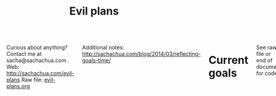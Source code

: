#+TITLE: Evil plans
#+HTML_HEAD_EXTRA: <script src="http://ajax.googleapis.com/ajax/libs/jquery/1.11.0/jquery.min.js"></script>
#+STARTUP: lognotedone

#+begin_html
<div class="row"><div class="columns">
#+end_html

<<top>>

Curious about anything? Contact me at sacha@sachachua.com . 
Web: http://sachachua.com/evil-plans
Raw file: [[http://sachachua.com/sharing/evil-plans.org][evil-plans.org]]

Additional notes: http://sachachua.com/blog/2014/03/reflecting-goals-time/

* Current goals

See raw file or end of document for code.

http://doc.norang.ca/org-mode.html

#+CALL: graph-from-tables[:file evil_plans2.png :cmdline "-Kdot -Tpng -Gdpi=100 -Gsize=10,10"](fill-column2=0) :results silent :exports none

#+ATTR_HTML: :usemap #G :style max-width: none
[[file:evil_plans2.png]]

#+begin_src emacs-lisp :results html :exports results :var fill-column=20
      (let* ((cmdline (or (cdr (assoc :cmdline params)) "-Kdot -Tcmapx -Gdpi=100 -Gsize=10,10"))
             (cmd (or (cdr (assoc :cmd params)) "dot"))
             (in-file (org-babel-temp-file "dot-"))
             (map (sacha/org-map-to-graphviz (sacha/org-map-goals "goal") fill-column)))
        (with-temp-file in-file (insert map))
        (org-babel-eval
         (concat cmd
                 " " (org-babel-process-file-name in-file)
                 " " cmdline) ""))
#+end_src

#+RESULTS:
#+BEGIN_HTML
<map id="G" name="G">
<area shape="rect" id="node1" href="#help_the_Emacs_community_grow" title="help the Emacs community grow" alt="" coords="379,70,475,98"/>
<area shape="rect" id="node2" href="#share_useful_stuff" title="share useful stuff" alt="" coords="282,125,381,152"/>
<area shape="rect" id="node3" href="#tickle_my_brain" title="tickle my brain" alt="" coords="325,297,411,324"/>
<area shape="rect" id="node5" href="#get_more_value_from_my_time" title="get more value from my time" alt="" coords="438,368,553,397"/>
<area shape="rect" id="node15" href="#build_good_karma" title="build good karma" alt="" coords="132,178,232,205"/>
<area shape="rect" id="node4" href="#delegate_more_effectively" title="delegate more effectively" alt="" coords="453,296,538,325"/>
<area shape="rect" id="node6" href="#live_an_awesome_life" title="live an awesome life" alt="" coords="724,429,837,456"/>
<area shape="rect" id="node7" href="#add_more_tracking_tools_to_Quantified_Awesome" title="add more tracking tools to Quantified Awesome" alt="" coords="678,291,784,330"/>
<area shape="rect" id="node8" href="#make_better_decisions" title="make better decisions" alt="" coords="694,368,768,397"/>
<area shape="rect" id="node9" href="#track_and_reflect_on_25_non_trivial_decisions_assumptions" title="track and reflect on 25 non&#45;trivial decisions/assumptions" alt="" coords="797,291,923,330"/>
<area shape="rect" id="node10" href="#Set_up_an_ongoing_mentoring_coaching_relationship_with_an_Emacs_coach" title="Set up an ongoing mentoring/coaching relationship with an Emacs coach" alt="" coords="552,285,665,336"/>
<area shape="rect" id="node11" href="#host_another_10_episodes_of_Emacs_Chats_or_hangouts" title="host another 10 episodes of Emacs Chats or hangouts" alt="" coords="217,3,321,43"/>
<area shape="rect" id="node12" href="#learn_from_people" title="learn from people" alt="" coords="166,232,269,259"/>
<area shape="rect" id="node13" href="#complete_project_I2" title="complete project I2" alt="" coords="274,178,383,205"/>
<area shape="rect" id="node14" href="#learn_Japanese" title="learn Japanese" alt="" coords="3,178,89,205"/>
<area shape="rect" id="node16" href="#get_good_at_reporting" title="get good at reporting" alt="" coords="297,70,366,98"/>
<area shape="rect" id="node17" href="#publish_12_free_PWYC_resources" title="publish 12 free/PWYC resources" alt="" coords="163,70,284,98"/>
<area shape="rect" id="node18" href="#build_an_exercise_habit" title="build an exercise habit" alt="" coords="782,368,879,397"/>
<area shape="rect" id="node19" href="#do_a_5_year_experiment_in_self_directed_living" title="do a 5&#45;year experiment in self&#45;directed living" alt="" coords="893,363,997,402"/>
</map>
#+END_HTML

* Including "Someday" goals

See raw file or end of document for code.

#+CALL: graph-from-tables[:file evil_plans3.png :cmdline "-Kdot -Tpng -Gdpi=100 -Gsize=10,10"](fill-column=20,include-someday=1) :results silent :exports none

#+ATTR_HTML: :usemap #G2 :style max-width: none
[[file:evil_plans3.png]]

#+begin_src emacs-lisp :results html :exports results :var fill-column=20
      (let* ((cmdline (or (cdr (assoc :cmdline params)) "-Kdot -Tcmapx -Gdpi=100 -Gsize=10,10"))
             (cmd (or (cdr (assoc :cmd params)) "dot"))
             (in-file (org-babel-temp-file "dot-"))
             (include-someday 1)
             (map (sacha/org-map-to-graphviz (sacha/org-map-goals "goal") fill-column)))
        (with-temp-file in-file (insert map))
        (org-babel-eval
         (concat cmd
                 " " (org-babel-process-file-name in-file)
                 " " cmdline) ""))
#+end_src

#+RESULTS:
#+BEGIN_HTML
<map id="G" name="G">
<area shape="rect" id="node1" href="#review_31_blogs" title="review 31 blogs" alt="" coords="6,14,91,39"/>
<area shape="rect" id="node3" href="#draw_10_visual_guides_for_learning_Emacs" title="draw 10 visual guides for learning Emacs" alt="" coords="769,8,870,45"/>
<area shape="rect" id="node4" href="#help_the_Emacs_community_grow" title="help the Emacs community grow" alt="" coords="596,76,687,103"/>
<area shape="rect" id="node8" href="#share_useful_stuff" title="share useful stuff" alt="" coords="505,139,599,165"/>
<area shape="rect" id="node9" href="#tickle_my_brain" title="tickle my brain" alt="" coords="601,315,682,341"/>
<area shape="rect" id="node5" href="#set_up_regular_Emacs_hangouts" title="set up regular Emacs hangouts" alt="" coords="403,13,514,40"/>
<area shape="rect" id="node6" href="#create_a_10_week_Emacs_Basics_course" title="create a 10&#45;week Emacs Basics course" alt="" coords="527,13,635,40"/>
<area shape="rect" id="node7" href="#Develop_emacslife_com_into_beginner_enthusiast_resources_for_Emacs" title="Develop emacslife.com into beginner/enthusiast resources for Emacs" alt="" coords="648,3,756,51"/>
<area shape="rect" id="node13" href="#build_good_karma" title="build good karma" alt="" coords="228,202,323,227"/>
<area shape="rect" id="node14" href="#get_more_value_from_my_time" title="get more value from my time" alt="" coords="454,383,562,410"/>
<area shape="rect" id="node10" href="#add_50_items_to_my_process_library" title="add 50 items to my process library" alt="" coords="205,76,308,103"/>
<area shape="rect" id="node11" href="#delegate_more_effectively" title="delegate more effectively" alt="" coords="134,201,215,228"/>
<area shape="rect" id="node12" href="#delegate_2_000_hours_or__20_000_of_meaningful__useful_work" title="delegate 2,000 hours or $20,000 of meaningful, useful work" alt="" coords="213,128,325,176"/>
<area shape="rect" id="node23" href="#learn_from_people" title="learn from people" alt="" coords="392,254,489,279"/>
<area shape="rect" id="node17" href="#live_an_awesome_life" title="live an awesome life" alt="" coords="738,441,846,466"/>
<area shape="rect" id="node15" href="#write_AutoHotkey_script_that_has_file_actions" title="write AutoHotkey script that has file actions" alt="" coords="231,310,327,347"/>
<area shape="rect" id="node16" href="#write_10_blog_posts_with_Dragon_NaturallySpeaking" title="write 10 blog posts with Dragon NaturallySpeaking" alt="" coords="340,310,441,347"/>
<area shape="rect" id="node18" href="#add_more_tracking_tools_to_Quantified_Awesome" title="add more tracking tools to Quantified Awesome" alt="" coords="695,310,795,347"/>
<area shape="rect" id="node19" href="#make_better_decisions" title="make better decisions" alt="" coords="710,383,780,410"/>
<area shape="rect" id="node20" href="#track_and_reflect_on_25_non_trivial_decisions_assumptions" title="track and reflect on 25 non&#45;trivial decisions/assumptions" alt="" coords="808,310,927,347"/>
<area shape="rect" id="node21" href="#Set_up_an_ongoing_mentoring_coaching_relationship_with_an_Emacs_coach" title="Set up an ongoing mentoring/coaching relationship with an Emacs coach" alt="" coords="454,304,561,352"/>
<area shape="rect" id="node22" href="#host_another_10_episodes_of_Emacs_Chats_or_hangouts" title="host another 10 episodes of Emacs Chats or hangouts" alt="" coords="198,8,296,45"/>
<area shape="rect" id="node24" href="#complete_project_I2" title="complete project I2" alt="" coords="336,202,439,227"/>
<area shape="rect" id="node25" href="#learn_Japanese" title="learn Japanese" alt="" coords="452,202,534,227"/>
<area shape="rect" id="node26" href="#get_good_at_reporting" title="get good at reporting" alt="" coords="518,76,583,103"/>
<area shape="rect" id="node27" href="#publish_12_free_PWYC_resources" title="publish 12 free/PWYC resources" alt="" coords="392,76,506,103"/>
<area shape="rect" id="node28" href="#build_an_exercise_habit" title="build an exercise habit" alt="" coords="793,383,885,410"/>
<area shape="rect" id="node29" href="#do_a_5_year_experiment_in_self_directed_living" title="do a 5&#45;year experiment in self&#45;directed living" alt="" coords="899,378,997,415"/>
</map>
#+END_HTML

How do I want to represent specific goals?
* Goals                                                                :goal:
:PROPERTIES:
:LOGGING:  TODO(@)
:CUSTOM_ID: Goals
:END:

** live an awesome life
   :PROPERTIES:
	 :CUSTOM_ID: live_an_awesome_life
   :END:
*** TODO do a 5-year experiment in self-directed living
    :PROPERTIES:
    :CUSTOM_ID: do_a_5_year_experiment_in_self_directed_living
    :LINK:     [[file:~/personal/business.org::*5-year%20experiment][5-year experiment]]
    :END:
so that I can [[live an awesome life]]

2012-2017

Questions to resolve: 
- Would I prefer the structure of a regular career, or can I learn how to make the most of a more self-directed life?
- Do I understand my wants and needs enough to manage my finances with reasonable safety?

More information: http://sachachua.com/blog/experiment

What could "awesome" look like? 
- Good handle on expenses, resisted lifestyle inflation
- Expenses covered by dividends/capital gains, with a reasonable buffer for the next correction (and so that I can buy the next time stocks go on sale)
- Be the kind of happy, loving, equanimous person I want to be
- Icing on the cake:
  - Tickled brain from learning lots of things
  - Good karma from helping lots of people
  - Scaling up (building resources)
- Confederates whom I know well and am in touch with

What kind of concrete actions or projects will move me towards that? What kinds of things do I want to explore?
- [X] E-book publishing: Easy to do once I have a clear idea of what I want to put together. I like pay-what-you-want.
- [X] Print publishing: Doable with LaTeX and CreateSpace. 
- [ ] Useful, organized non-fiction
- [ ] A way for people to self-identify as tribe members (ex: e-book purchases, mailing list signups)
- [ ] Git-tip and other microtipping?
- See other projects in this file

*** DONE improve our garden in 2014
		:PROPERTIES:
		:CUSTOM_ID: improve_our_garden_in_2014
		:LINK:     [[file:~/personal/organizer.org::*Garden][Garden]]
		:END:
<<garden2014>>

so that I can [[live an awesome life]]

This year:
- Keep track of which plants were planted where
- Water regularly
- Work in the garden every 1-3 days
- Add plenty of compost

4'x8'

# # shed
# # |-------------------+-------------------+-----------------------+-----------------------|
# # | strawberries      | strawberries      | carrots               | carrots               |
# # | choy              | choy              | beets                 | beets                 |
# # | spinach           | spinach           | beets                 | beets                 |
# # | beets             | beets             | spinach               | spinach               |
# # | spinach           | spinach           | spinach               | spinach               |
# # | lettuce, cilantro | lettuce, cilantro | bitter melon, carrots | bitter melon, carrots |
# # | peas (bush) 4/12  | peas (bush) 4/12  | bitter melon, carrots | bitter melon, carrots |
# # | peas 4/12         | peas 4/12         | peas 4/12             | peas 4/12             |
# # |-------------------+-------------------+-----------------------+-----------------------|
# # house

# Want: kale, cherry tomatoes, basil, bitter melon, green onions


# Islington Nurseries compost: 55 delivery, 35 per cubic yard - cheaper to get small quantities from Home Depot
*** TODO build an exercise habit
		:PROPERTIES:
		:CUSTOM_ID: build_an_exercise_habit
		:END:
so that I can [[live an awesome life]]

** tickle my brain
   :PROPERTIES:
   :CUSTOM_ID: tickle_my_brain
   :END:
so that I can [[get more value from my time]] and [[share useful stuff]]
*** DONE learn Morse code for all the letters; receive at 5 WPM; transmit as slowly as needed
    :PROPERTIES:
    :Effort:   20:00
    :CUSTOM_ID: learn_Morse_code_for_all_the_letters__receive_at_5_WPM__transmit_as_slowly_as_needed
    :END:
    :LOGBOOK:
    - State "TODO"       from "STARTED"    [2014-03-19 Wed 20:33] \\
      ABCD
    CLOCK: [2014-03-19 Wed 20:07]--[2014-03-19 Wed 20:07] =>  0:00
    :END:
So that I can [[tickle my brain]]
- [2014-03-19 Wed] Tried Morse Code Trainer on my phone. =) Learning my .- -... -.-. -..!
*** DONE memorize Latin declensions
Done [2014-05-07]
    :LOGBOOK:
    - State "TODO"       from "TODO"       [2014-03-19 Wed 20:32] \\
      First declensions: Almost, but not quite.
    CLOCK: [2014-03-19 Wed 19:59]--[2014-03-19 Wed 20:07] =>  0:08
    :END:
    :PROPERTIES:
    :Effort:   10:00
    :CUSTOM_ID: memorize_Latin_declensions
    :LINK: [[file:~/personal/routines.org::*Test%20Latin%20declensions][Test Latin declensions]]
    :END:
So that I can [[tickle my brain]]

Testing: http://www.latintests.net/grammar/nouns.php - 5 days in a row, first test 100%

- [2014-03-30 Sun] One mistake (first declension), second declension still giving me prblems
- [2014-03-23 Sun] 100% first declension

*** CANCELLED learn image processing with the Raspberry Pi
    :PROPERTIES:
    :CUSTOM_ID: learn_image_processing_with_the_Raspberry_Pi
    :LINK:     [[file:~/personal/people.org::*Raspberry%20Pi][Raspberry Pi]]
    :END:
so that I can [[tickle my brain]]

Using simplecv

- [X] Load the images
- [X] Calculate the absolute difference
- [X] Identify the largest blob (minimum size of X)
- [X] Draw the path followed by the centroid of the blob
- [ ] Figure out a better visualization for litter box monitoring


*** DONE Draw the goal graph based on my Org entries                  :emacs:
    :PROPERTIES:
    :CUSTOM_ID: Draw_the_goal_graph_based_on_my_Org_entries
    :END:
So that I can [[tickle my brain]] and [[make better decisions]]
*** CANCELLED make ABCs of Emacs
So that I can [[tickle my brain]] and [[share useful stuff]]
    :PROPERTIES:
    :CUSTOM_ID: make_ABCs_of_Emacs
    :LINK:     [[file:~/personal/business.org::*Emacs%20ABCs][Emacs ABCs]]
    :END:
- [X] apropos
- browse-kill-ring
- customize / compile / calc
- dired, debug-on-entry
- edebug-defun, eshell
- fastnav, ffap, fixup-whitespace
- grep-find, gnus
- help-with-help, helm
- ielm
- just-one-space
- keyboard macros, kmacro-start-macro, kbd-macro-query
- load-library, locate-library, list-packages
- magit, make-indirect-buffer
- name-last-kbd-macro
- occur (and occur-edit-mode); org
- package-list-packages, picture-mode
- quick-url, query-replace-regexp-eval
- regexp-builder, recursive-edit, recover-this-file,
- savehist-mode, server-start, smartparens
- tags-search, term, thumbs, tmm-menubar, type-break
- undo-tree-visualize
- vc-next-action, view-lossage, visual-line-mode
- where-is, winner-mode, windmove, window-configuration-to-register
- M-x (execute-extended-command)
- yank-pop
- zap-to-char

** share useful stuff
   :PROPERTIES:
   :CUSTOM_ID: share_useful_stuff
   :END:
So that I can [[build good karma]] and [[get more value from my time]]
*** TODO [#C] publish 12 free/PWYC resources												:project:
    :PROPERTIES:
    :CUSTOM_ID: publish_12_free_PWYC_resources
    :END:
So that I can [[share useful stuff]]
- [X] Sketchnoting resources
- [X] No Excuses Guide to Blogging
- [X] Sketchnotes 2012
- [X] Sketchnotes 2013
- [X] How to learn Emacs Lisp by customizing Emacs: http://sach.ac/baby-steps-emacs-lisp - 2014-05-07
- [ ] Baby steps guide to managing your tasks with Org: http://sach.ac/baby-steps-org-todo
- [ ] Intermediate guide to Emacs
- 10-week Emacs Basics course (or 12...)
    1. Mouse, copy, paste
    2. M-x
    3. Customize

*** CANCELLED sketchnote 10 more books 
so that I can [[share useful stuff]]
		:PROPERTIES:
		:LINK:     [[file:~/personal/business.org::*Sketchnote%2010%20more%20books][Sketchnote 10 more books]]
		:CUSTOM_ID: sketchnote_10_more_books___beeminded
		:END:
*** DONE package Sketchnotes 2012 for print
    :PROPERTIES:
    :CUSTOM_ID: package_Sketchnotes_2012_for_print
    :LINK:     [[file:~/personal/business.org::*Put%20together%20print%20for%20Sketchnotes%202012][Put together print for Sketchnotes 2012]]
    :END:
    So that I can [[share useful stuff]]
*** DONE organize transcripts, MP3s, and videos in one place
    :PROPERTIES:
    :CUSTOM_ID: organize_transcripts__MP3s__and_videos_in_one_place
    :END:
So that I can [[share useful stuff]]

https://docs.google.com/spreadsheet/pub?key=0AsLpkeSVIjRYdFcxeTJ3SDdkNXdINzJ1NWlvdGJWUUE&output=html

Task: https://trello.com/c/kR2XtkoP/175-create-a-master-spreadsheet-with-all-of-my-youtube-videos-transcripts-blog-posts-related-to-those-videos-and-mp3-urls

*** TODO get good at reporting
    :PROPERTIES:
    :CUSTOM_ID: get_good_at_reporting
    :END:
So that I can [[share useful stuff]]
** build good karma
   :PROPERTIES:
   :CUSTOM_ID: build_good_karma
   :END:
So that I can [[learn from people]]

Is this a true goal, or it mainly on the way to something else? Are
there projects that support this instead of the other stuff?

** learn from people
   :PROPERTIES:
   :CUSTOM_ID: learn_from_people
   :END:
So that I can [[tickle my brain]] and [[share useful stuff]]
*** TODO learn Japanese
    :PROPERTIES:
    :LINK:     [[file:~/personal/organizer.org::*Learn%20Japanese][Learn Japanese]]
    :CUSTOM_ID: learn_Japanese
    :END:
So that I can [[learn from people]]

*** TODO complete project I2
    :PROPERTIES:
    :CUSTOM_ID: complete_project_I2
    :END:
So that I can [[learn from people]]
*** DONE project F2
So that I can [[learn from people]] and [[live an awesome life]]

    :PROPERTIES:
    :LINK: file:~/personal/people.org::*Project%20F
		:CUSTOM_ID: project_F2
    :END:

*** TODO host another 10 episodes of Emacs Chats or hangouts
    :PROPERTIES:
    :CUSTOM_ID: host_another_10_episodes_of_Emacs_Chats_or_hangouts
    :END:
		:LOGBOOK:
		- State "TODO"       from "DONE"       [2014-11-01 Sat 16:58]
		:END:
		:PROPERTIES:
    :CUSTOM_ID: host_another_10_episodes_of_Emacs_Chats_or_hangouts
		:END:

So that I can [[learn from people]] and [[help the Emacs community grow]]

1. [X] Emacs Chat: technomancy 
2. [X] Emacs Chat: Xah Lee 
3. [X] Emacs Chat: Bozhidar Batsov
4. Bodil Stokke?
5. Steve Purcell? - Jan
6. Stefan Monnier?
7. John Kitchin?
8. Reach out to the other bloggers on Planet Emacsen

*** TODO Set up an ongoing mentoring/coaching relationship with an Emacs coach
    :PROPERTIES:
    :CUSTOM_ID: Set_up_an_ongoing_mentoring_coaching_relationship_with_an_Emacs_coach
    :END:
So that I can [[get more value from my time]]

https://www.codementor.io/sanityinc: RoR, jQuery, TDD, Emacs, Javascript
https://www.codementor.io/skeeto
http://emacs-doctor.com

Possible concrete goals:
- Follow best practices in setting up my web development environment (Rails, Javascript, NodeJS, Angular); learn how to think syntactically
- Discover what else I should be doing with Org Mode
- Set up a solid external data and backup plan
- Learn more about what I don't know I don't know (Hard!)
- Get into Emacs development

*** DONE complete project F
    :PROPERTIES:
    :CUSTOM_ID: complete_project_F
    :LINK: file:~/personal/people.org::*Project%20F
    :END:
So that I can [[learn from people]]

*** DONE share workflow for Google Hangouts on Air
    :PROPERTIES:
    :CUSTOM_ID: share_workflow_for_Google_Hangouts_on_Air
    :END:
So that I can [[delegate more effectively]] and [[learn from people]]
https://docs.google.com/a/sachachua.com/document/d/13taKuenogeXwQmoSvOtPgymNdI5IaLH9ZbovHKuUvt4/edit#
*** DONE host at least four episodes for the Frugal FIRE show				:PROJECT:
    :PROPERTIES:
    :CUSTOM_ID: host_at_least_four_episodes_for_the_Frugal_FIRE_show
    :END:
So that I can [[learn from people]] and [[share useful stuff]]

http://frugalfireshow.com

I suggested these as a way to get to know other people exploring financial independence / early retirement. I wanted to see if that was a community I resonated with.
*** DONE [#C] host 10 episodes of Emacs Chats [9/12]								:project:
    :PROPERTIES:
    :LINK:     [[file:~/personal/business.org::*Emacs%20Chats][Emacs Chats]]
		:CUSTOM_ID: host_10_episodes_of_Emacs_Chats__9_12_
    :END:
http://sachachua.com/blog/emacs-chat/

So that I can [[learn from people]] and [[help the Emacs community grow]]

1. [X] Emacs Chat: John Wiegley
2. [X] Emacs Chat: Avdi Grimm (Org-mode, Ruby, etc.)
3. [X] Emacs Chat: Thomas Kjeldahl Nilsson
4. [X] Emacs Chat: Carsten Dominik
5. [X] Emacs Chat: Bastien Guerry
6. [X] Emacs Chat: Sacha Chua (with Bastien Guerry)
7. [X] Emacs Chat: Magnar Sveen (Emacs Rocks)
8. [X] Emacs Chat: Iannis Zannos
9. [X] Emacs Chat: Tom Marble
10. [X] Emacs Chat: Janis Mancevics

** make better decisions
   :PROPERTIES:
   :CUSTOM_ID: make_better_decisions
   :END:
so that I can [[live an awesome life]]

*** TODO [#C] track and reflect on 25 non-trivial decisions/assumptions :project:
    :PROPERTIES:
    :CUSTOM_ID: track_and_reflect_on_25_non_trivial_decisions_assumptions
    :END:
So that I can [[make better decisions]]
As listed in http://sachachua.com/blog/category/decision

What do I want to tweak about how I make decisions?

1. [[http://sachachua.com/blog/category/decision/#post-26177][Hacklab]]
2. [[http://sachachua.com/blog/experiment][Experiment]]
3. [[http://sachachua.com/blog/2013/07/choosing-openness-and-scale/][Openness and scale]]
4. Time

*** TODO add more tracking tools to Quantified Awesome
		:PROPERTIES:
		:LINK:     [[file:~/personal/business.org::*Add%20more%20tracking%20tools%20to%20Quantified%20Awesome][Add more tracking tools to Quantified Awesome]]
		:CUSTOM_ID: add_more_tracking_tools_to_Quantified_Awesome
		:END:
so that I can [[make better decisions]]

- Groceries
- Recipes

** get more value from my time
   :PROPERTIES:
   :CUSTOM_ID: get_more_value_from_my_time
   :END:
so that I can [[live an awesome life]]
*** SOMEDAY write 10 blog posts with Dragon NaturallySpeaking
    :PROPERTIES:
    :CUSTOM_ID: write_10_blog_posts_with_Dragon_NaturallySpeaking
    :END:
so that I can [[get more value from my time]]

Hmm. I am not very good at dictating blog posts, since I write as a way of figuring things out, and I end up jumping around non-linearly. So maybe dictation will have to be more about book notes and transcripts.

- Dictate blog posts
    - Make posts sound more natural
    - Get ideas out faster
    - Rest my hands
- Dictate book notes
    - Rest my hands
    - Read more ergonomically

*** SOMEDAY write AutoHotkey script that has file actions
    :PROPERTIES:
    :CUSTOM_ID: write_AutoHotkey_script_that_has_file_actions
    :END:
So that I can [[get more value from my time]]
*** CANCELLED read the iMacros API
    :PROPERTIES:
    :CUSTOM_ID: read_the_iMacros_API
    :END:
So that I can [[get more value from my time]]
*** CANCELLED learn Plover steno
		:PROPERTIES:
		:CUSTOM_ID: learn_Plover_steno
		:END:
so that I can [[get more value from my time]]
*** CANCELLED set up Selenium for automating web actions
    :PROPERTIES:
    :CUSTOM_ID: set_up_Selenium_for_automating_web_actions
    :END:
So that I can [[get more value from my time]]
** delegate more effectively
   :PROPERTIES:
   :CUSTOM_ID: delegate_more_effectively
   :END:
So that I can [[get more value from my time]]
*** SOMEDAY [#C] delegate 2,000 hours or $20,000 of meaningful, useful work :delegation:project:
   :PROPERTIES:
   :Goal:     Delegate
	 :CUSTOM_ID: delegate_2_000_hours_or__20_000_of_meaningful__useful_work
   :END:
So that I can [[delegate more effectively]] and [[build good karma]]

So far: 

#+begin_src emacs-lisp
  (let ((dollars 8229.45)
        (hours 486))
    (format "%d dollars - %d%%; %d hours - %d%%" 
            dollars (* (/ dollars 20000.0) 100.0)
            hours (* (/ hours 2000.0) 100.0)))
#+end_src

#+RESULTS:
: 8229 dollars - 41%; 486 hours - 24%

The work should:
- move me towards my primary goals
- help assistants improve their skills and justify better rates in the marketplace

Need to compensate for 2,166 hours as of 2014-05-16
*** SOMEDAY add 50 items to my process library 									 :delegation:
    :PROPERTIES:
    :CUSTOM_ID: add_50_items_to_my_process_library
		:LINK:     [[file:~/personal/business.org::*Add%2050%20items%20to%20my%20process%20library][Add 50 items to my process library]]
    :END:
So that I can [[delegate more effectively]] and [[share useful stuff]]

[[https://drive.google.com/a/sachachua.com/#folders/0B8LpkeSVIjRYVHZCQzVCYTJ5X3M][Process library]] - for my virtual assistants and for other people who are interested in delegation

#+CALL: list-files-with-target(directory="~/Google Drive/Delegation - Sacha Chua/Processes", pattern="How to", target=50) :results value org

#+RESULTS:
#+BEGIN_SRC org
35 items - 70%
1. How to add blogs to Feedly
2. How to add resources to the resources page and sidebar widget
3. How to add tags to Flickr sketches
4. How to animate sketches with Autodesk Sketchbook Pro and Camtasia Studio
5. How to convert a Vimeo or YouTube video to MP3 and save it for offline listening
6. How to create a Frugal FIRE event on Google+
7. How to create a Google+ Event banner
8. How to create a Helpers Help Out event on Google+
9. How to download invoices from InvoiceTrack
10. How to draft Q&A posts based on a transcript
11. How to draft an Emacs Basics blog post
12. How to draw and implement highlighted hand-drawn icons using CSS sprites
13. How to extract the MP3 from YouTube or an MP4
14. How to file a healthcare claim for massage
15. How to identify Q&A from a transcript
16. How to import my theme into your local development environment and get ready for work
17. How to look up additional information for people
18. How to post show notes
19. How to prepare for and host a Google Hangout on Air
20. How to process audio in Audacity
21. How to process scheduling requests
22. How to request books from the library
23. How to research related posts
24. How to set up a public conversation over Google Hangouts On Air
25. How to set up a public conversation
26. How to set up a redirection URL
27. How to summarize blog posts as tweets
28. How to transcribe audio
29. How to update Flickr with blog post URLs
30. How to update QuantifiedSelf.ca blog posts with video embeds
31. How to update a blog post with an MP3
32. How to update a book through CreateSpace
33. How to update the MP3 metadata
34. How to upload an MP3 to archive.org
35. How to write a blog post
#+END_SRC

** help the Emacs community grow
   :PROPERTIES:
   :CUSTOM_ID: help_the_Emacs_community_grow
   :END:
so that I can [[tickle my brain]] and [[share useful stuff]]
*** DONE delegate to Emacs geeks
		:PROPERTIES:
		:CUSTOM_ID: delegate_to_Emacs_geeks
		:END:
so that I can [[share useful stuff]] and [[help the Emacs community grow]] and [[learn from people]]

- Alex? waiting
- Oli? waiting
- Adam? scheduled
- Xah?

My Philippine assistants seem more reliable when it comes to work, although they don't have the same level of skills yet. Oh well!

*** SOMEDAY [#C] Develop emacslife.com into beginner/enthusiast resources for Emacs :emacs:project:
		:PROPERTIES:
		:CUSTOM_ID: Develop_emacslife_com_into_beginner_enthusiast_resources_for_Emacs
		:END:
so that I can [[help the Emacs community grow]]

What do I want to learn from working on EmacsLife?

- Organizing questions logically, and adding links between sections
- Writing based on an outline
- Revising with feedback
- Developing a smooth workflow for exporting my blog posts
  - Update monthly, perhaps?
- Herding cats: Delegating to other geeks
- Eventually: structuring courses, creating resources

Sketching the future: 

Because of the time I've invested in working on resources for the
Emacs community, I have the confidence that I can logically structure
my thoughts and write technical learning-oriented books. I have a
community of people happy to proof-read/beta. I have a lot of
experience in creating rich media resources as well.

I have a smooth workflow for identifying topics, outlining them,
organizing the topics, researching information, filling in the gaps
(whether I'm writing things myself or paying other people to do so),
pulling everything together, and publishing and sharing the results.
This may even be self-financing. I create a useful resource of at
least 10,000 words at least every 12 weeks.

This gives me great ways to:
- Learn more about what I'm curious about
- Organize my thoughts and identify gaps
- Communicate clearly, approachably, and engagingly
- Share in scalable ways

*** SOMEDAY [#C] create a 10-week Emacs Basics course :emacs:specific:project:someday:
    :PROPERTIES:
    :CUSTOM_ID: create_a_10_week_Emacs_Basics_course
		:LINK:     [[file:~/personal/business.org::*Emacs%20Basics][Emacs Basics]]
    :END:
So that I can [[help the Emacs community grow]]

http://sachachua.com/blog/tag/emacs-basics

1. [X] Use the mouse
2. [X] [[http://sachachua.com/blog/?p=27062&shareadraft=baba27062_532732552c1f8][Call commands by name with M-x]]
3. [X] Customize and configure
4. [ ] Learn keyboard shortcuts
5. [ ] Learn Emacs Lisp
6. [ ] Customize keyboard shortcuts
7. [ ] Save time with keyboard macros
8. [ ] Be inspired

*** SOMEDAY set up regular Emacs hangouts
    :PROPERTIES:
    :CUSTOM_ID: set_up_regular_Emacs_hangouts
    :END:
so that I can [[help the Emacs community grow]]

Every two weeks? Every month? Need a co-host. 

*** SOMEDAY draw 10 visual guides for learning Emacs 
    :PROPERTIES:
    :CUSTOM_ID: draw_10_visual_guides_for_learning_Emacs
    :END:
So that I can [[help the Emacs community grow]] 
- [X] Beginner's guide
- [X] Keyboard shortcuts
- [X] Org mode
- [X] Dired
- [X] Managing your tasks

** DONE improve my blog
   :PROPERTIES:
   :CUSTOM_ID: improve_my_blog
   :END:
So that I can [[share useful stuff]]
*** CANCELLED split off topic-focused views
    :PROPERTIES:
    :CUSTOM_ID: split_off_topic_focused_views
    :END:
    So that I can [[improve my blog]]
*** SOMEDAY review 31 blogs
    :PROPERTIES:
    :CUSTOM_ID: review_31_blogs
    :END:
    So that I can [[improve my blog]]

#+CALL: list-files-with-target(directory="~/Google Drive/Blog reviews", pattern=".gdoc", target=31) :results value org

#+RESULTS:
#+BEGIN_SRC org
3 items - 9%
1. Engagement, sticky shares - markevans.ca
2. Fat footer, lots of structure - extension.org
3. Lots of comments - rootofgood.com
#+END_SRC

** DONE read and reflect on key philosophical ideas
	 :PROPERTIES:
	 :CUSTOM_ID: read_and_reflect_on_key_philosophical_ideas
	 :END:
So that I can [[live an awesome life]] and [[tickle my brain]]

- Thoreau (Walden): Wanting little lets you be free. Also, note about having people over.
- Emerson (Self-Reliance): Embrace being different.
- Borsodi: Factory life; the quantity-minded vs quality-minded. I don't agree with lots of stuff in the Ugly Civilization, though.

* Old graph
#+begin_src dot :file goals.png :cmdline -Kdot -Tpng :results silent
  digraph G {
    ratio=expand
    node [shape=box]
    "Explore\nEmacs" -> "Learn tools" -> "Tickle my brain" -> "Write blog posts" -> "Share useful stuff" -> "Build good karma" -> "Learn from others"
    "Automate" -> "Learn tools"
    "Explore AutoHotkey" -> "Automate"
    "Read iMacros capabilities" -> "Automate"
    "Set up Selenium for Java" -> "Automate"
    "Share useful stuff" -> "Make technical topics friendlier" -> "Help the Emacs community be even awesomer" -> "Tickle my brain"
    "Make Emacs beginner resources" -> "Share useful stuff"
    "Read" -> "Tickle my brain"
    "Draw" -> "Share useful stuff"
    "Draw" -> "Think more clearly"
    "Write blog posts" -> "Think more clearly"
    "Delegate" -> "Share opportunities"
    "Delegate" -> "Expand capabilities"
    "Tickle my brain" -> "Expand capabilities"
    "Do consulting" -> "Tickle my brain"
    "Package" -> "Share useful stuff"
    "Respond" -> "Learn from others"
    "Respond" -> "Build good karma"
    "Build good karma" -> "Have a good foundation"
    "Get better at Javascript\n(NodeJS, JQuery)" -> "Learn tools"
    "Get better at\nRuby, Rails" -> "Learn tools"
    "Delegate" -> "Build process library" -> "Share useful stuff"
    "Delegate" -> "Learn from others"
    "Learn from others" -> "Make good decisions" -> "Enjoy life"
    "Think more clearly" -> "Make good decisions" -> "Shift my habits"
    "Understand my life" -> "Think more clearly"
    "Ask, experiment, measure" -> "Make good decisions"
    "Sketchnote presentations" -> "Share useful stuff" 
    "Sketchnote presentations" -> "Keep good ideas from disappearing"
  }
#+end_src

#+ATTR_HTML: :width 640
[[http://sachachua.com/sharing/goals.png][file:goals.png]]

* Code

#+name: list-files-with-target
#+begin_src emacs-lisp :var directory="~/Google Drive/Delegation/Processes" :var pattern="How to" :var target=50 :var strip="\\.gdoc$"
  (let ((count 0)
        (files
         (directory-files directory nil pattern)))
    (format "%d items - %d%%\n%s" 
            (length files)
            (/ (* 100.0 (length files)) target)
            (mapconcat
             (lambda (x)
               (setq count (1+ count))
               (format "%d. %s" count (replace-regexp-in-string strip "" x)))
             files
             "\n")))
#+end_src

#+name: graph-from-tables
#+BEGIN_SRC emacs-lisp :var fill-column=20 :var tag="goal"
  (defvar include-someday nil)
  (defun sacha/fill-string (string new-fill-column &optional replace-char)
    "Wrap STRING to NEW-FILL-COLUMN. Change newlines to REPLACE-CHAR."
    (with-temp-buffer
      (insert string)
      (let ((fill-column new-fill-column))
        (fill-region (point-min) (point-max))
        (if replace-char
            (progn
              (goto-char (point-min))
              (while (re-search-forward "\n" nil t)
                (replace-match replace-char t t))))
        (buffer-string))))
    
  (defun sacha/org-map-goals (tag)
    "Return an alist, based on the TAG tree and \"so that I can\" link structure.
  Structure: ((nodes . ((components) ...)) (edges . ((a . b) ...)))"
    (let (nodes edges)
     ;; Go through the entries
      (org-map-entries
       (lambda ()
         (let ((heading (org-heading-components)))
           (unless (member (elt heading 2) (if include-someday '("DONE" "CANCELLED") '("DONE" "SOMEDAY" "CANCELLED")))
             (save-excursion
               (save-restriction
                 ;; Ignore subtrees in the body
                 (org-narrow-to-subtree)
                 (save-excursion
                   (org-set-property "CUSTOM_ID" (replace-regexp-in-string "[^A-Za-z0-9]" "_" (elt heading 4))))
                 (end-of-line)
                 (narrow-to-region
                  (point-min)
                  (if (re-search-forward
                       (concat "[\r\n]\\(" org-outline-regexp "\\)") nil t)
                      (match-beginning 1)
                    (point-max)))
                 (goto-char (point-min))
                 (when (> (car heading) 1)
                   (setq nodes (cons heading nodes)))
                 (when (re-search-forward "so that I can" nil t)
                   (while (re-search-forward org-bracket-link-regexp (line-end-position) t)
                     (setq edges (cons (cons (elt heading 4) (match-string-no-properties 1)) edges)))))))))
       tag)
      (list (cons 'nodes nodes) (cons 'edges edges)))) 

  (defun sacha/org-map-to-graphviz (map fill-column)
    "Convert MAP to a graphviz representation. Wrap titles at FILL-COLUMN."
    (concat
     "digraph G {\n"
     "node [shape=box,fontname=\"Open Sans\",pad=1]\n"
     "edge [color=\"#CCCCCC\"]\n"
     (mapconcat
      (lambda (x)
        (format "\"%s\" -> \"%s\"" 
                (sacha/fill-string (car x) fill-column "\\n")
                (sacha/fill-string (cdr x) fill-column "\\n")))
      (cdr (assoc 'edges map))
      "\n")
     "\n"
     (mapconcat (lambda (x)
                  (format
                   (if (null (elt x 2))
                       (concat "\"%s\" [style=filled, URL=\"#%s\", tooltip=\"%s\"]")
                     "\"%s\" [URL=\"#%s\", tooltip=\"%s\"]")
                   (sacha/fill-string (elt x 4) fill-column "\\n")
                   (replace-regexp-in-string "[^A-Za-z0-9]" "_" (elt x 4))
                   (elt x 4)))
                (cdr (assoc 'nodes map)) "\n")
     "}\n"))
  (org-babel-execute:dot (sacha/org-map-to-graphviz (sacha/org-map-goals tag) fill-column) params)
#+END_SRC

#+begin_html
<style type="text/css">
.back-to-top {
    position: fixed;
    bottom: 2em;
    right: 0px;
    text-decoration: none;
    color: #000000;
    background-color: rgba(235, 235, 235, 0.80);
    font-size: 12px;
    padding: 1em;
    display: none;
}

.back-to-top:hover {    
    background-color: rgba(135, 135, 135, 0.50);
}
</style>

<a class="back-to-top" href="#top">Back to top</a>

<script type="text/javascript">
    var offset = 220;
    var duration = 500;
    jQuery(window).scroll(function() {
        if (jQuery(this).scrollTop() > offset) {
            jQuery('.back-to-top').fadeIn(duration);
        } else {
            jQuery('.back-to-top').fadeOut(duration);
        }
    });
</script>    
#+end_html

#+begin_html
</div></div><!-- columns, row-->
#+end_html
